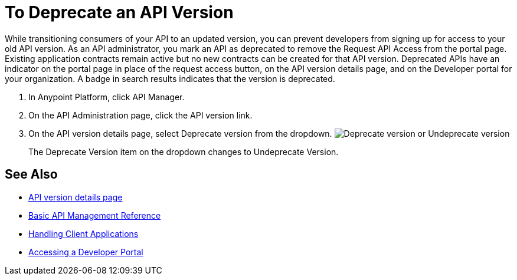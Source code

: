 = To Deprecate an API Version

While transitioning consumers of your API to an updated version, you can prevent developers from signing up for access to your old API version. As an API administrator, you mark an API as deprecated to remove the Request API Access from the portal page. Existing application contracts remain active but no new contracts can be created for that API version. Deprecated APIs have an indicator on the portal page in place of the request access button, on the API version details page, and on the Developer portal for your organization. A badge in search results indicates that the version is deprecated.

. In Anypoint Platform, click API Manager.
. On the API Administration page, click the API version link.
. On the API version details page, select Deprecate version from the dropdown.
image:managing-api-versions-b2d89.png[Deprecate version or Undeprecate version, delete version, export version, Request API access terms & conditions]
+
The Deprecate Version item on the dropdown changes to Undeprecate Version.

== See Also

* link:/api-manager/v/1.x/tutorial-set-up-and-deploy-an-api-proxy[API version details page]
* link:/api-manager/v/1.x/manage-api-reference[Basic API Management Reference]
* link:/api-manager/v/1.x/browsing-and-accessing-apis[Handling Client Applications]
* link:/api-manager/v/1.x/browsing-and-accessing-apis#accessing-a-developer-portal[Accessing a Developer Portal]